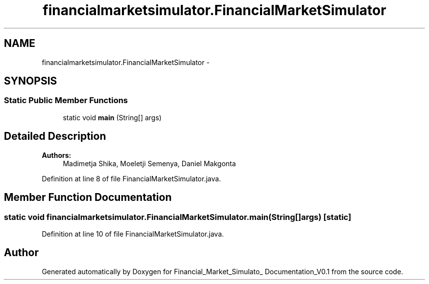 .TH "financialmarketsimulator.FinancialMarketSimulator" 3 "Fri Jun 27 2014" "Financial_Market_Simulato_ Documentation_V0.1" \" -*- nroff -*-
.ad l
.nh
.SH NAME
financialmarketsimulator.FinancialMarketSimulator \- 
.SH SYNOPSIS
.br
.PP
.SS "Static Public Member Functions"

.in +1c
.ti -1c
.RI "static void \fBmain\fP (String[] args)"
.br
.in -1c
.SH "Detailed Description"
.PP 

.PP
\fBAuthors:\fP
.RS 4
Madimetja Shika, Moeletji Semenya, Daniel Makgonta 
.RE
.PP

.PP
Definition at line 8 of file FinancialMarketSimulator\&.java\&.
.SH "Member Function Documentation"
.PP 
.SS "static void financialmarketsimulator\&.FinancialMarketSimulator\&.main (String[]args)\fC [static]\fP"

.PP
Definition at line 10 of file FinancialMarketSimulator\&.java\&.

.SH "Author"
.PP 
Generated automatically by Doxygen for Financial_Market_Simulato_ Documentation_V0\&.1 from the source code\&.
